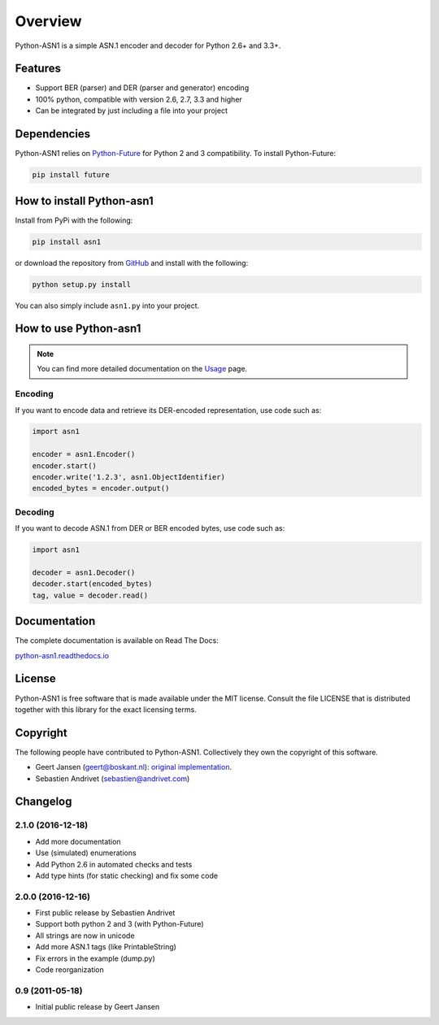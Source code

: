 

========
Overview
========

Python-ASN1 is a simple ASN.1 encoder and decoder for Python 2.6+ and 3.3+.

Features
========

- Support BER (parser) and DER (parser and generator) encoding
- 100% python, compatible with version 2.6, 2.7, 3.3 and higher
- Can be integrated by just including a file into your project


Dependencies
==============

Python-ASN1 relies on `Python-Future <http://python-future.org>`_ for Python 2 and 3 compatibility. To install Python-Future:

.. code-block:: sh

  pip install future


How to install Python-asn1
==========================

Install from PyPi with the following:

.. code-block:: sh

  pip install asn1

or download the repository from `GitHub <https://github.com/andrivet/python-asn1>`_ and install with the following:

.. code-block:: sh

  python setup.py install

You can also simply include ``asn1.py`` into your project.


How to use Python-asn1
======================

.. note:: You can find more detailed documentation on the `Usage`_ page.

.. _Usage: usage.html

Encoding
--------

If you want to encode data and retrieve its DER-encoded representation, use code such as:

.. code-block:: python

  import asn1

  encoder = asn1.Encoder()
  encoder.start()
  encoder.write('1.2.3', asn1.ObjectIdentifier)
  encoded_bytes = encoder.output()


Decoding
--------

If you want to decode ASN.1 from DER or BER encoded bytes, use code such as:

.. code-block:: python

  import asn1

  decoder = asn1.Decoder()
  decoder.start(encoded_bytes)
  tag, value = decoder.read()


Documentation
=============

The complete documentation is available on Read The Docs:

`python-asn1.readthedocs.io <https://python-asn1.readthedocs.io/en/latest/>`_


License
=======

Python-ASN1 is free software that is made available under the MIT license.
Consult the file LICENSE that is distributed together with this library for
the exact licensing terms.

Copyright
=========

The following people have contributed to Python-ASN1. Collectively they own the copyright of this software.

* Geert Jansen (geert@boskant.nl): `original implementation <https://github.com/geertj/python-asn1>`_.
* Sebastien Andrivet (sebastien@andrivet.com)

Changelog
=========

2.1.0 (2016-12-18)
------------------

* Add more documentation
* Use (simulated) enumerations
* Add Python 2.6 in automated checks and tests
* Add type hints (for static checking) and fix some code

2.0.0 (2016-12-16)
------------------

* First public release by Sebastien Andrivet
* Support both python 2 and 3 (with Python-Future)
* All strings are now in unicode
* Add more ASN.1 tags (like PrintableString)
* Fix errors in the example (dump.py)
* Code reorganization

0.9 (2011-05-18)
----------------

* Initial public release by Geert Jansen


